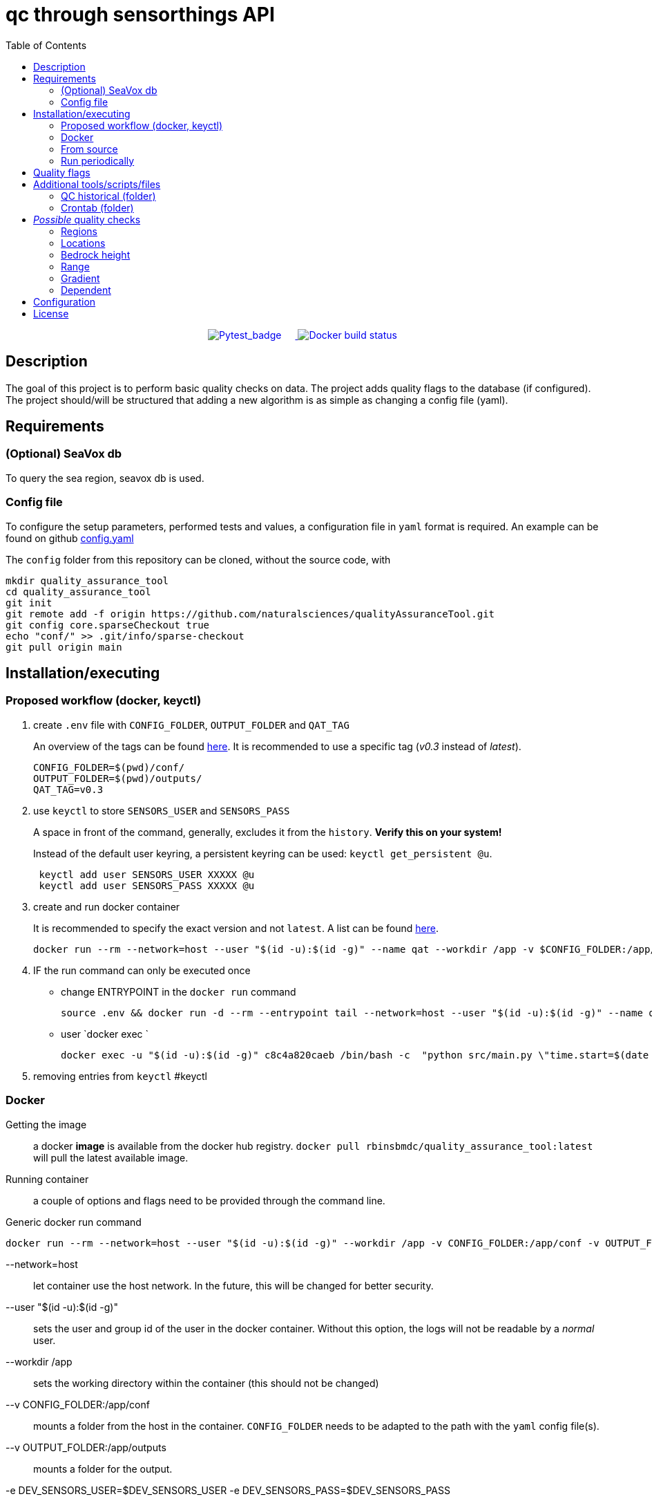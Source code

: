 = qc through sensorthings API
:showtitle:
:icons: font
ifndef::env-github[]
:toc-interactive: // the active section will be highlighted
:toc: left
endif::[]

++++
<div style="text-align: center;">
  <a href="https://github.com/naturalsciences/qualityAssuranceTool/actions">
    <img src="https://github.com/naturalsciences/qualityAssuranceTool/actions/workflows/python-app.yml/badge.svg?branch=main" alt="Pytest_badge" style="display: inline-block; margin-right: 20px;">
  </a>
  <a href="https://hub.docker.com/r/rbinsbmdc/quality_assurance_tool">
    <img src="https://github.com/naturalsciences/qualityAssuranceTool/actions/workflows/docker-build-publish.yml/badge.svg" alt="Docker build status" style="display: inline-block;">
  </a>
</div>
++++

// this only works when using docker automated build?
// image::https://img.shields.io/docker/automated/rbinsbmdc/quality_assurance_tool[docker_badge]


== Description

The goal of this project is to perform basic quality checks on data.
The project adds quality flags to the database (if configured).
The project should/will be structured that adding a new algorithm is as simple as changing a config file (yaml).


== Requirements

=== (Optional) SeaVox db

To query the sea region, seavox db is used.

=== Config file

To configure the setup parameters, performed tests and values, a configuration file in `yaml` format is required.
An example can be found on github https://github.com/naturalsciences/qualityAssuranceTool/blob/main/conf/config.yaml[config.yaml]

The `config` folder from this repository can be cloned, without the source code, with
[source, bash]
----
mkdir quality_assurance_tool
cd quality_assurance_tool
git init
git remote add -f origin https://github.com/naturalsciences/qualityAssuranceTool.git
git config core.sparseCheckout true
echo "conf/" >> .git/info/sparse-checkout
git pull origin main
----

== Installation/executing

=== Proposed workflow (docker, keyctl)

. create `.env` file with `CONFIG_FOLDER`, `OUTPUT_FOLDER` and
`QAT_TAG`
+
An overview of the tags can be found https://hub.docker.com/r/rbinsbmdc/quality_assurance_tool/tags[here]. It is recommended to use a specific tag (_v0.3_ instead of _latest_).
+
[source,bash]
----
CONFIG_FOLDER=$(pwd)/conf/
OUTPUT_FOLDER=$(pwd)/outputs/
QAT_TAG=v0.3
----
. use `keyctl` to store `SENSORS_USER` and `SENSORS_PASS`
+
A space in front of the command, generally, excludes it from the `history`.
*Verify this on your system!*
+
Instead of the default user keyring, a persistent keyring can be used: `` keyctl get_persistent @u``.
+
[source,bash]
----
 keyctl add user SENSORS_USER XXXXX @u
 keyctl add user SENSORS_PASS XXXXX @u
----
. create and run docker container
+
It is recommended to specify the exact version and not `latest`. A list can be found https://hub.docker.com/repository/docker/rbinsbmdc/quality_assurance_tool/general[here].
+
[source,bash]
----
docker run --rm --network=host --user "$(id -u):$(id -g)" --name qat --workdir /app -v $CONFIG_FOLDER:/app/conf -v $OUTPUT_FOLDER:/app/outputs -e DEV_SENSORS_USER=$(keyctl print $(keyctl search @u user SENSORS_USER)) -e DEV_SENSORS_PASS=$(keyctl print $(keyctl search @u user SENSORS_PASS)) rbinsbmdc/quality_assurance_tool:$QAT_TAG "time.start=$(date --date=$now-'16minutes' +'%Y-%m-%d %H:%M')" "time.end=$(date --date=$now-'1minute' +'%Y-%m-%d %H:%M')"
----
. IF the run command can only be executed once
*** change ENTRYPOINT in the `docker run` command
+
[source,bash]
----
source .env && docker run -d --rm --entrypoint tail --network=host --user "$(id -u):$(id -g)" --name qat --workdir /app -v $CONFIG_FOLDER:/app/conf -v $OUTPUT_FOLDER:/app/outputs -e DEV_SENSORS_USER=$(keyctl print $(keyctl search @u user SENSORS_USER)) -e DEV_SENSORS_PASS=$(keyctl print $(keyctl search @u user SENSORS_PASS)) rbinsbmdc/quality_assurance_tool -f /dev/null
----
*** user `docker exec `
+
[source,bash]
----
docker exec -u "$(id -u):$(id -g)" c8c4a820caeb /bin/bash -c  "python src/main.py \"time.start=$(date --date=$now-'160minutes' +'%Y-%m-%d %H:%M')\" \"time.end=$(date --date=$now-'1minute' +'%Y-%m-%d %H:%M')\""
----
. removing entries from `keyctl` #keyctl

=== Docker

Getting the image:: a docker **image** is available from the docker hub registry.
`docker pull rbinsbmdc/quality_assurance_tool:latest` will pull the latest available image.
Running container:: a couple of options and flags need to be provided through the command line.

.Generic docker run command
[source,bash]
----
docker run --rm --network=host --user "$(id -u):$(id -g)" --workdir /app -v CONFIG_FOLDER:/app/conf -v OUTPUT_FOLDER:/app/outputs -e DEV_SENSORS_USER=$DEV_SENSORS_USER -e DEV_SENSORS_PASS=$DEV_SENSORS_PASS rbinsbmdc/quality_assurance_tool:latest CONFIG_OVERRIDES
----

    --network=host:: let container use the host network.
    In the future, this will be changed for better security.
    --user "$(id -u):$(id -g)":: sets the user and group id of the user in the docker container.
    Without this option, the logs will not be readable by a __normal__ user.
    --workdir /app:: sets the working directory within the container (this should not be changed)
    --v CONFIG_FOLDER:/app/conf:: mounts a folder from the host in the container.
    `CONFIG_FOLDER` needs to be adapted to the path with the `yaml` config file(s).
    --v OUTPUT_FOLDER:/app/outputs:: mounts a folder for the output.
    -e DEV_SENSORS_USER=$DEV_SENSORS_USER -e DEV_SENSORS_PASS=$DEV_SENSORS_PASS:: passes the sensorthings user and password from the env to the container.
    rbinsbmdc/quality_assurance_tool:latest:: the image
    CONFIG_OVERRIDES:: override parameters through the cli.

.Example docker run command
[source,bash]
----
docker run --rm --network=host --user "$(id -u):$(id -g)" --workdir /app -v ./conf:/app/conf -v ./outputs:/app/outputs -e DEV_SENSORS_USER=$DEV_SENSORS_USER -e DEV_SENSORS_PASS=$DEV_SENSORS_PASS rbinsbmdc/quality_assurance_tool:latest "time.start=2023-06-01 00:00" "time.end=2023-07-01 00:00"
----


=== From source

==== Python

As it is a python project, no _real_ installation is needed, but a runtime python environment needs to be created where the needed packages are available.
The needed packages are listed in the file `requirements.txt`.

[source,bash]
----
python /app/src/main.py OPTIONS
----

==== Build image

[source,bash]
----
docker buildx build -t TAG . 
----

or 

[source,bash]
----
docker build  --no-cache -t TAG . 
----

=== Run periodically

There are multiple options here:

1. (host) systemd --user: see systemd_user/README.adoc for more information
2. (host) cron
3. (container) cron
    - requires adapting the image
    - no parallel processing if interval is shorting than execution time


== Quality flags

The available flags are listed http://vocab.nerc.ac.uk/collection/L20/current/[here].
The _order_/_priority_ of the flags are determined by the order in which they are sorted in the link:src/models/enums.py[enum definition].


== Additional tools/scripts/files

=== QC historical (folder)

Script and env file in order to QC data within a range in fixed, overlapping time windows.

.Usage qc_historical.sh
[source,bash]
----
./qc_historical.sh  -s START -e END -d total_time_window -o time_window_overlap [-i IMAGE_TAG ] [-c CONFIG_NAME ] [ -t ]
----

-s:: start date time (+%Y-%m-%d %H:%M:%S)
-e:: end date time
-d:: total width of the time window (integer followed by unit, i.g. "60min")
-o:: time window overlap; the time overlap (same units as the total width of the time windows above) with previous window
-i:: tag of the docker image (see https://hub.docker.com/r/rbinsbmdc/quality_assurance_tool/tags[docker hub])
-t:: flag (no argument) to turn on test-mode, appending the env source file names with the "_testing" (is hardcoded in script)

.Example qc_historical.sh usage
[source,bash]
----
./qc_historical.sh -s "2023-05-24 09:30:00" -e "2023-05-24 10:30:00" -d "60min" -o "10" -i "tmp" -c "config.yaml" -t >> qc_historical_$(date "+%Y%m%d").log 2>&1
----


=== Crontab (folder)



== __Possible__ quality checks

=== Regions

1. The location associated with each observation is compared with the SeaVox database.
A region and sub-region (lowest found level) are associated with the location.
2. The name is verified to not contain *mainland*. These are marked as bad

WARNING: the layers don't seem to follow the coastlines very accurately. For _internal_ waters in for example Iceland and Greenland, a lot of location return None. These location get a *probably bad* flag.

=== Locations

==== Velocity

The velocity, calculated based on the distance traveled from the current point to the next is compared with a maximal (allowed) velocity.
When a single record is flagged, it is possibly an issue with the timestamp.
If two or more records are flagged, it is possibly related  to the gps location.

==== Acceleration

The acceleration, calculated from the difference between consecutive distances (calculated between this and the next point) are compared with a maximal acceleration value.
One incorrect location, can give rise to multiple flagged records.

==== Outliers

A rolling windows (see pandas documentation for more information) is used to calculate the median latitude and longitude.
Then each location is compared with the median location.
This distance is compared with the max distance within the considered window.

NOTE: This solution is not ideal.
Calculating the angle between each line segment and comparing with a threshold might be better. 
This value will however be a function of the sample frequency and velocity.

=== Bedrock height

The sea region detection described in <<Regions>> sometimes fails to label points close to the coast, in a harbour or in _internal_ waters (Iceland and Greenland).
Therefore a second test is included that determines the bedrock height at all points.
Doing so, one can for example set the flag to _Probably good_ if no region is identified, *but* the depth is below a threshold value.

=== Range

This test verifies that the range (min/max) of the measurement is correct.
It is planned to allow for location dependent ranges.

=== Gradient

The https://numpy.org/doc/stable/reference/generated/numpy.gradient.html[gradient] over time is calculated.
If the gradient is outside of a given range, the result is flagged.

=== Dependent

The accuracy, quality or validity of some measurements depends on other quantities.
To link the independent and dependent values, a difference between the *timestamps* of maximum 0.5 seconds is allowed.

There are two possible dependencies:

Directly linked flags:: the measurement of the dependent quantity need to assume the same flag as the independent quantity measurement (at the same time), if this flag is different from `Good` or `No Quality Control`.
If the measured water temperature is impossible, the dependent salinity measurement can't possibly be correct.
Quality check:: the measurement of the dependent quantity needs to be set according to the *value* of the independent quantity measurement (at the same time).
The difference with the first dependent qc, is that the flags themselves are not _linked_.
The flow of a scientific water circuit can be measured correctly to be zero (flagged as `Good`), but the dependent quantity measurements can't possible be correct!

== Configuration

This project uses hydra for (most) configurations and is done through a yaml file.
All config files can be found in the `conf` folder.

time::
    format::: input format of date/time 
    start::: datetime (formatted according to time.format) used as left boundary
    end::: datetime (formatted according to time.format) used as right boundary
    date:::
        format::: format for the date used in the output folder
hydra::
    verbose:::
        Log level (True or \\__main__)
    run:::
        dir::: output dir
data_api::
    base_url::: url to the sensorthings instance
    things::: 
        id:::: thing identifier (integer)
    filter:::
        phenomenonTime:::: 
            format::::: expression how time/date is formatted (for example"%Y-%m-%d %H:%M" )
            range::::: start and end date/time following specified format
location::
    connection:::
        database:::: postgresql database name
        user:::: user name 
        host:::: hostname
        port:::: port that is used
        passphrase:::: passphrase for user
    crs::: crs of db (EPS:4326)
    time_window::: The time window used for the _rolling median_.
    max_dx_dt::: The maximal velocity of the vessel, used for outlier detection.
QC_dependent:: *list* if quantity dependent relations. 2 _checks_ can be performed. If the independent quantity has a quality flag different from _good_, the dependent quantity wil get the same label (in the default use case. This can also be changed in the main file). 
    independent::: identifier (sensorthings) of independent quantity
    dependent::: identifier (sensorthings) of dependent quantity
    QC::: type of quality check (only range is implemented)
        range:::: list of *2* values (min, max)
QC:: _normal_ quality checks. only two are defined: range and gradient
    name::: the *name* of the observed feature
    range::: expected range of the feature values
    gradient::: expected range of the *gradient*.

== License

link:LICENSE[License file]

////
run multiple docker containers with different time periods
[source,bash]
----
source .env
for f in $(seq -f "%02g" 1 11); do docker run --rm --network=host -v ./conf:/app/conf -v ./outputs:/app/outputs -e DEV_SENSORS_USER=$DEV_SENSORS_USER -e DEV_SENSORS_PASS=$DEV_SENSORS_PASS qc_sensorthings "time.start=2023-$((f))-01" "time.end=2023-$((f+1))-15"; done
----

[source,bash]
----
source .env
for f in $(seq -f "%02g" 1 11); do fp1=$((f+1)); ff=$(printf "%02d" $f); fp1f=$(printf "%02d" $fp1); docker run --rm --name=QC_$ff --network=host -v ./conf:/app/conf -v ./outputs:/app/outputs -e DEV_SENSORS_USER=$DEV_SENSORS_USER -e DEV_SENSORS_PASS=$DEV_SENSORS_PASS qc_sensorthings "time.start=2023-$ff-01" "time.end=2023-$fp1f-15"; done
----
////
